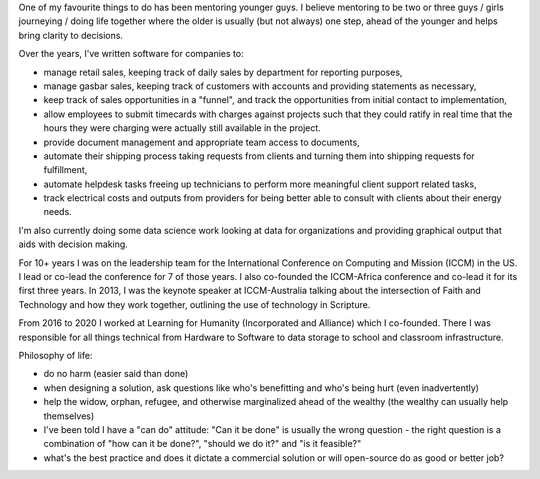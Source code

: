 .. title: Accomplishments
.. slug: accomplishments
.. date: 2022-02-21 13:33:47 UTC-05:00
.. tags:
.. category:
.. link:
.. description:
.. type: text

One of my favourite things to do has been mentoring younger guys.
I believe mentoring to be two or three guys / girls journeying / doing life together where the older is usually (but not always) one step, ahead of the younger and helps bring clarity to decisions.

Over the years, I've written software for companies to:

* manage retail sales, keeping track of daily sales by department for reporting purposes,
* manage gasbar sales, keeping track of customers with accounts and providing statements as necessary,
* keep track of sales opportunities in a "funnel", and track the opportunities from initial contact to implementation,
* allow employees to submit timecards with charges against projects such that they could ratify in real time that the hours they were charging were actually still available in the project.
* provide document management and appropriate team access to documents,
* automate their shipping process taking requests from clients and turning them into shipping requests for fulfillment,
* automate helpdesk tasks freeing up technicians to perform more meaningful client support related tasks,
* track electrical costs and outputs from providers for being better able to consult with clients about their energy needs.

I'm also currently doing some data science work looking at data for organizations and providing graphical output that aids with decision making.

For 10+ years I was on the leadership team for the International Conference on Computing and Mission (ICCM) in the US.  I lead or co-lead the conference for 7 of those years.
I also co-founded the ICCM-Africa conference and co-lead it for its first three years.
In 2013, I was the keynote speaker at ICCM-Australia talking about the intersection of Faith and Technology and how they work together, outlining the use of technology in Scripture.

From 2016 to 2020 I worked at Learning for Humanity (Incorporated and Alliance) which I co-founded.  There I was responsible for all things technical from Hardware to Software to data storage to school and classroom infrastructure.

Philosophy of life:

* do no harm (easier said than done)
* when designing a solution, ask questions like who's benefitting and who's being hurt (even inadvertently)
* help the widow, orphan, refugee, and otherwise marginalized ahead of the wealthy (the wealthy can usually help themselves)
* I've been told I have a "can do" attitude: "Can it be done" is usually the wrong question - the right question is a combination of "how can it be done?", "should we do it?" and "is it feasible?"
* what's the best practice and does it dictate a commercial solution or will open-source do as good or better job?
